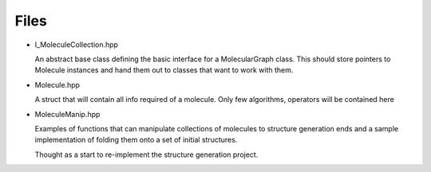 Files
-----

- I_MoleculeCollection.hpp

  An abstract base class defining the basic interface for a MolecularGraph
  class. This should store pointers to Molecule instances and hand them out to
  classes that want to work with them.

- Molecule.hpp

  A struct that will contain all info required of a molecule. Only few
  algorithms, operators will be contained here

- MoleculeManip.hpp

  Examples of functions that can manipulate collections of molecules to
  structure generation ends and a sample implementation of folding them onto a
  set of initial structures.

  Thought as a start to re-implement the structure generation project.
